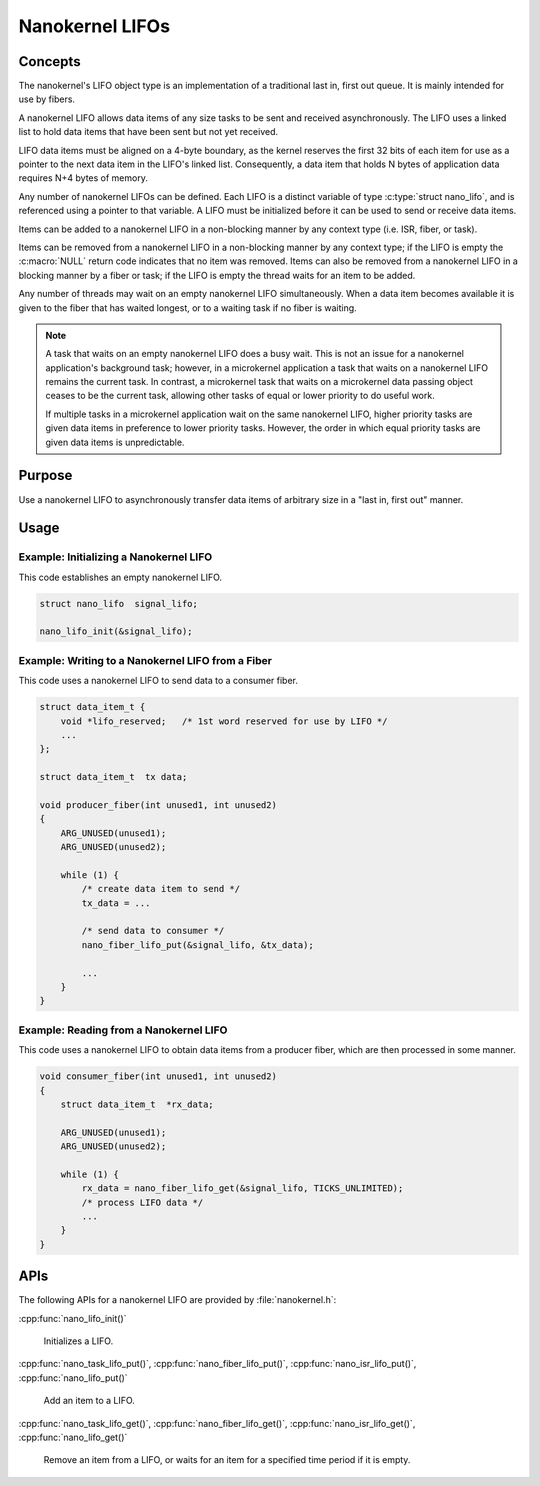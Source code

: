 .. _nanokernel_lifos:

Nanokernel LIFOs
################

Concepts
********

The nanokernel's LIFO object type is an implementation of a traditional
last in, first out queue. It is mainly intended for use by fibers.

A nanokernel LIFO allows data items of any size tasks to be sent and received
asynchronously. The LIFO uses a linked list to hold data items that have been
sent but not yet received.

LIFO data items must be aligned on a 4-byte boundary, as the kernel reserves
the first 32 bits of each item for use as a pointer to the next data item
in the LIFO's linked list. Consequently, a data item that holds N bytes
of application data requires N+4 bytes of memory.

Any number of nanokernel LIFOs can be defined. Each LIFO is a distinct
variable of type :c:type:`struct nano_lifo`, and is referenced using a
pointer to that variable. A LIFO must be initialized before it can be used to
send or receive data items.

Items can be added to a nanokernel LIFO in a non-blocking manner by any
context type (i.e. ISR, fiber, or task).

Items can be removed from a nanokernel LIFO in a non-blocking manner by any
context type; if the LIFO is empty the :c:macro:`NULL` return code
indicates that no item was removed. Items can also be removed from a
nanokernel LIFO in a blocking manner by a fiber or task; if the LIFO is empty
the thread waits for an item to be added.

Any number of threads may wait on an empty nanokernel LIFO simultaneously.
When a data item becomes available it is given to the fiber that has waited
longest, or to a waiting task if no fiber is waiting.

.. note::
   A task that waits on an empty nanokernel LIFO does a busy wait. This is
   not an issue for a nanokernel application's background task; however, in
   a microkernel application a task that waits on a nanokernel LIFO remains
   the current task. In contrast, a microkernel task that waits on a
   microkernel data passing object ceases to be the current task, allowing
   other tasks of equal or lower priority to do useful work.

   If multiple tasks in a microkernel application wait on the same nanokernel
   LIFO, higher priority tasks are given data items in preference to lower
   priority tasks. However, the order in which equal priority tasks are given
   data items is unpredictable.

Purpose
*******

Use a nanokernel LIFO to asynchronously transfer data items of arbitrary size
in a "last in, first out" manner.

Usage
*****

Example: Initializing a Nanokernel LIFO
=======================================

This code establishes an empty nanokernel LIFO.

.. code-block:: c

   struct nano_lifo  signal_lifo;

   nano_lifo_init(&signal_lifo);

Example: Writing to a Nanokernel LIFO from a Fiber
==================================================

This code uses a nanokernel LIFO to send data to a consumer fiber.

.. code-block:: c

   struct data_item_t {
       void *lifo_reserved;   /* 1st word reserved for use by LIFO */
       ...
   };

   struct data_item_t  tx data;

   void producer_fiber(int unused1, int unused2)
   {
       ARG_UNUSED(unused1);
       ARG_UNUSED(unused2);

       while (1) {
           /* create data item to send */
           tx_data = ...

           /* send data to consumer */
           nano_fiber_lifo_put(&signal_lifo, &tx_data);

           ...
       }
   }

Example: Reading from a Nanokernel LIFO
=======================================

This code uses a nanokernel LIFO to obtain data items from a producer fiber,
which are then processed in some manner.

.. code-block:: c

   void consumer_fiber(int unused1, int unused2)
   {
       struct data_item_t  *rx_data;

       ARG_UNUSED(unused1);
       ARG_UNUSED(unused2);

       while (1) {
           rx_data = nano_fiber_lifo_get(&signal_lifo, TICKS_UNLIMITED);
           /* process LIFO data */
           ...
       }
   }

APIs
****

The following APIs for a nanokernel LIFO are provided by :file:`nanokernel.h`:

:cpp:func:`nano_lifo_init()`

   Initializes a LIFO.

:cpp:func:`nano_task_lifo_put()`, :cpp:func:`nano_fiber_lifo_put()`,
:cpp:func:`nano_isr_lifo_put()`, :cpp:func:`nano_lifo_put()`

   Add an item to a LIFO.

:cpp:func:`nano_task_lifo_get()`, :cpp:func:`nano_fiber_lifo_get()`,
:cpp:func:`nano_isr_lifo_get()`, :cpp:func:`nano_lifo_get()`

   Remove an item from a LIFO, or waits for an item for a specified
   time period if it is empty.
